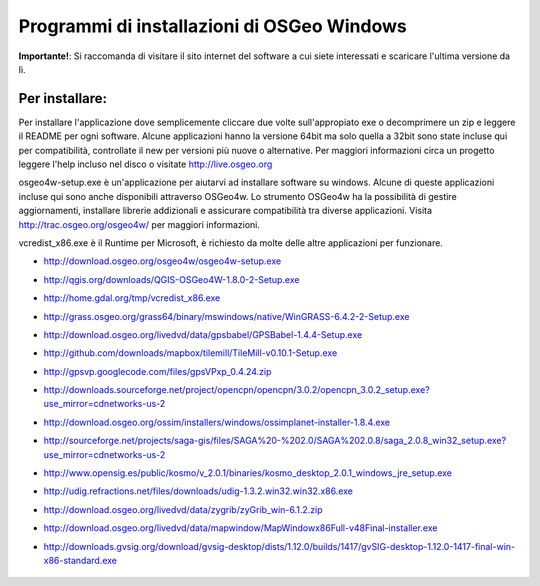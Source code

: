 Programmi di installazioni di OSGeo Windows
================================================================================

**Importante!**: Si raccomanda di visitare il sito internet del software a cui siete
interessati e scaricare l'ultima versione da lì.

Per installare:
~~~~~~~~~~~~~~~~~~~~~~~~~~~~~~~~~~~~~~~~~~~~~~~~~~~~~~~~~~~~~~~~~~~~~~~~~~~~~~~~
Per installare l'applicazione dove semplicemente cliccare due volte sull'appropiato
exe o decomprimere un zip e leggere il README per ogni software.
Alcune applicazioni hanno la versione 64bit ma solo quella a 32bit sono state incluse
qui per compatibilità, controllate il new per versioni più nuove o alternative. Per
maggiori informazioni circa un progetto leggere l'help incluso nel disco o visitate
http://live.osgeo.org

osgeo4w-setup.exe è un'applicazione per aiutarvi ad installare software su windows.
Alcune di queste applicazioni incluse qui sono anche disponibili attraverso OSGeo4w.
Lo strumento OSGeo4w ha la possibilità di gestire aggiornamenti, installare librerie
addizionali e assicurare compatibilità tra diverse applicazioni. Visita http://trac.osgeo.org/osgeo4w/
per maggiori informazioni.

vcredist_x86.exe è il Runtime per Microsoft, è richiesto da molte delle altre applicazioni
per funzionare.

* http://download.osgeo.org/osgeo4w/osgeo4w-setup.exe
* http://qgis.org/downloads/QGIS-OSGeo4W-1.8.0-2-Setup.exe
* http://home.gdal.org/tmp/vcredist_x86.exe
* http://grass.osgeo.org/grass64/binary/mswindows/native/WinGRASS-6.4.2-2-Setup.exe
* http://download.osgeo.org/livedvd/data/gpsbabel/GPSBabel-1.4.4-Setup.exe
* http://github.com/downloads/mapbox/tilemill/TileMill-v0.10.1-Setup.exe
* http://gpsvp.googlecode.com/files/gpsVPxp_0.4.24.zip
* http://downloads.sourceforge.net/project/opencpn/opencpn/3.0.2/opencpn_3.0.2_setup.exe?use_mirror=cdnetworks-us-2
* http://download.osgeo.org/ossim/installers/windows/ossimplanet-installer-1.8.4.exe
* http://sourceforge.net/projects/saga-gis/files/SAGA%20-%202.0/SAGA%202.0.8/saga_2.0.8_win32_setup.exe?use_mirror=cdnetworks-us-2
* http://www.opensig.es/public/kosmo/v_2.0.1/binaries/kosmo_desktop_2.0.1_windows_jre_setup.exe
* http://udig.refractions.net/files/downloads/udig-1.3.2.win32.win32.x86.exe
* http://download.osgeo.org/livedvd/data/zygrib/zyGrib_win-6.1.2.zip
* http://download.osgeo.org/livedvd/data/mapwindow/MapWindowx86Full-v48Final-installer.exe
* http://downloads.gvsig.org/download/gvsig-desktop/dists/1.12.0/builds/1417/gvSIG-desktop-1.12.0-1417-final-win-x86-standard.exe

   .. toctree::
     :maxdepth: 1
     :hidden:
     :glob:

     ../WindowsInstallers/index